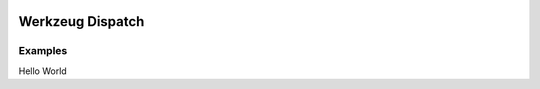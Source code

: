 .. image:: https://travis-ci.org/bwhmather/werkzeug_dispatch.png?branch=master
    :target: http://travis-ci.org/bwhmather/werkzeug_dispatch
    :alt: Build Status

Werkzeug Dispatch
=================

Examples
--------

Hello World

.. code:: python
    # hello.py
    from werkzeug import Response
    from werkzeug_dispatch import Dispatcher, Application, expose

    views = Dispatcher()


    @expose(views, 'index')
    def get_index(app, req):
        return Response('Hello world')


    def bind(app):
        app.add_views(views)


.. code:: python
    # root.py
    from werkzeug.routing import Rule
    from werkzeug.serving import run_simple
    from werkzeug_dispatch import Application


    app = Application()

    app.add_routes(
        Rule('/', endpoint='index'),
    )

    import hello
    hello.bind(app)

    def run_dev_server():
        from werkzeug.serving import run_simple

        run_simple('127.0.0.1', 5000, app, use_debugger=True, use_reloader=True)

    if __name__ == '__main__':
        run_dev_server()
